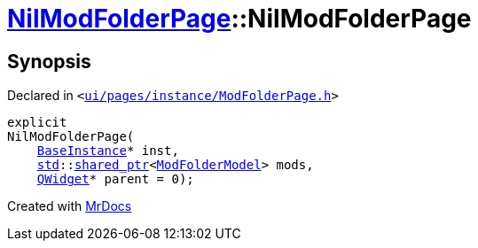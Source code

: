 [#NilModFolderPage-2constructor]
= xref:NilModFolderPage.adoc[NilModFolderPage]::NilModFolderPage
:relfileprefix: ../
:mrdocs:


== Synopsis

Declared in `&lt;https://github.com/PrismLauncher/PrismLauncher/blob/develop/launcher/ui/pages/instance/ModFolderPage.h#L92[ui&sol;pages&sol;instance&sol;ModFolderPage&period;h]&gt;`

[source,cpp,subs="verbatim,replacements,macros,-callouts"]
----
explicit
NilModFolderPage(
    xref:BaseInstance.adoc[BaseInstance]* inst,
    xref:std.adoc[std]::xref:std/shared_ptr.adoc[shared&lowbar;ptr]&lt;xref:ModFolderModel.adoc[ModFolderModel]&gt; mods,
    xref:QWidget.adoc[QWidget]* parent = 0);
----



[.small]#Created with https://www.mrdocs.com[MrDocs]#
